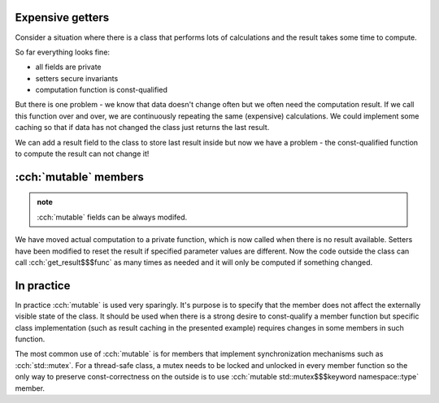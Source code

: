 .. title: 06 - mutable
.. slug: index
.. description: mutable class members
.. author: Xeverous

Expensive getters
#################

Consider a situation where there is a class that performs lots of calculations and the result takes some time to compute.

.. cch::
    :code_path: simulation.cpp
    :color_path: simulation.color

So far everything looks fine:

- all fields are private
- setters secure invariants
- computation function is const-qualified

But there is one problem - we know that data doesn't change often but we often need the computation result. If we call this function over and over, we are continuously repeating the same (expensive) calculations. We could implement some caching so that if data has not changed the class just returns the last result.

We can add a result field to the class to store last result inside but now we have a problem - the const-qualified function to compute the result can not change it!

:cch:`mutable` members
######################

.. admonition:: note
    :class: note

    :cch:`mutable` fields can be always modifed.

.. cch::
    :code_path: simulation_mutable.cpp
    :color_path: simulation_mutable.color

We have moved actual computation to a private function, which is now called when there is no result available. Setters have been modified to reset the result if specified parameter values are different. Now the code outside the class can call :cch:`get_result$$$func` as many times as needed and it will only be computed if something changed.

.. TODO is this a complete memo design pattern? if yes, mention it here

In practice
###########

In practice :cch:`mutable` is used very sparingly. It's purpose is to specify that the member does not affect the externally visible state of the class. It should be used when there is a strong desire to const-qualify a member function but specific class implementation (such as result caching in the presented example) requires changes in some members in such function.

The most common use of :cch:`mutable` is for members that implement synchronization mechanisms such as :cch:`std::mutex`. For a thread-safe class, a mutex needs to be locked and unlocked in every member function so the only way to preserve const-correctness on the outside is to use :cch:`mutable std::mutex$$$keyword namespace::type` member.

.. details::
    :summary: Extra technical details

    - :cch:`mutable` fields can not be :cch:`const` on the top level
    - :cch:`mutable` fields can not be :cch:`static`
    - :cch:`mutable` fields can not be references

    .. cch::
        :code_path: mutable_details.cpp
        :color_path: mutable_details.color
